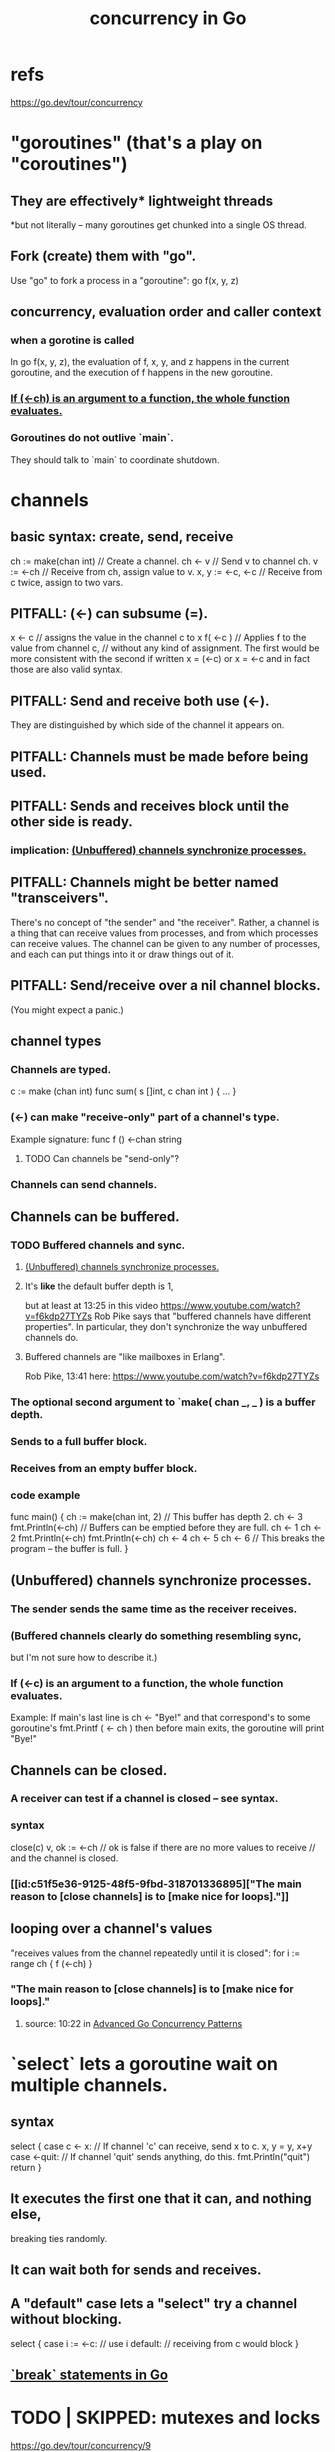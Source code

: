 :PROPERTIES:
:ID:       f606e719-affa-4b04-b339-39cd13ba8693
:END:
#+title: concurrency in Go
* refs
  https://go.dev/tour/concurrency
* "goroutines" (that's a play on "coroutines")
** They are effectively* lightweight threads
   *but not literally --
   many goroutines get chunked into a single OS thread.
** Fork (create) them with "go".
   Use "go" to fork a process in a "goroutine":
   go f(x, y, z)
** concurrency, evaluation order and caller context
*** when a gorotine is called
    In
      go f(x, y, z),
    the evaluation of f, x, y, and z happens in the current goroutine,
    and the execution of f happens in the new goroutine.
*** [[https://github.com/JeffreyBenjaminBrown/public_notes_with_github-navigable_links/blob/master/concurrency_in_go.org#if--c-is-an-argument-to-a-function-the-whole-function-evaluates][If (<-ch) is an argument to a function, the whole function evaluates.]]
*** Goroutines do not outlive `main`.
    They should talk to `main` to coordinate shutdown.
* channels
** basic syntax: create, send, receive
   ch := make(chan int) // Create a channel.
   ch <- v              // Send v to channel ch.
   v := <-ch            // Receive from ch, assign value to v.
   x, y := <-c, <-c     // Receive from c twice, assign to two vars.
** PITFALL: (<-) can subsume (=).
   x <- c // assigns the value in the channel c to x
   f( <-c ) // Applies f to the value from channel c,
            // without any kind of assignment.
   The first would be more consistent with the second if written
     x = (<-c)
   or
     x = <-c
   and in fact those are also valid syntax.
** PITFALL: Send and receive both use (<-).
   They are distinguished by which side of the channel
   it appears on.
** PITFALL: Channels must be made before being used.
** PITFALL: Sends and receives block until the other side is ready.
*** implication: [[https://github.com/JeffreyBenjaminBrown/public_notes_with_github-navigable_links/blob/master/concurrency_in_go.org#unbuffered-channels-synchronize-processes-1][(Unbuffered) channels synchronize processes.]]
** PITFALL: Channels might be better named "transceivers".
   There's no concept of "the sender" and "the receiver".
   Rather, a channel is a thing that can receive values from processes,
   and from which processes can receive values.
   The channel can be given to any number of processes,
   and each can put things into it or draw things out of it.
** PITFALL: Send/receive over a nil channel blocks.
   (You might expect a panic.)
** channel types
*** Channels are typed.
    c := make (chan int)
    func sum( s []int,
              c chan int ) { ... }
*** (<-) can make "receive-only" part of a channel's type.
    Example signature:
    func f () <-chan string
**** TODO Can channels be "send-only"?
*** Channels can send channels.
** Channels can be buffered.
*** TODO Buffered channels and sync.
**** [[https://github.com/JeffreyBenjaminBrown/public_notes_with_github-navigable_links/blob/master/concurrency_in_go.org#unbuffered-channels-synchronize-processes-1][(Unbuffered) channels synchronize processes.]]
**** It's *like* the default buffer depth is 1,
     but at least at 13:25 in this video
       https://www.youtube.com/watch?v=f6kdp27TYZs
     Rob Pike says that
       "buffered channels have different properties".
     In particular, they don't synchronize
     the way unbuffered channels do.
**** Buffered channels are "like mailboxes in Erlang".
     Rob Pike, 13:41 here:
       https://www.youtube.com/watch?v=f6kdp27TYZs
*** The optional second argument to `make( chan _, _ ) is a buffer depth.
*** Sends to a full buffer block.
*** Receives from an empty buffer block.
*** code example
    func main() {
        ch := make(chan int, 2) // This buffer has depth 2.
        ch <- 3
        fmt.Println(<-ch) // Buffers can be emptied before they are full.
        ch <- 1
        ch <- 2
        fmt.Println(<-ch)
        fmt.Println(<-ch)
        ch <- 4
        ch <- 5
        ch <- 6 // This breaks the program -- the buffer is full.
    }
** (Unbuffered) channels synchronize processes.
:PROPERTIES:
:ID:       ffc42ae4-4702-43b1-9dfc-cde9df392a79
:END:
*** The sender sends the same time as the receiver receives.
*** (Buffered channels clearly do something resembling sync,
    but I'm not sure how to describe it.)
*** If (<-c) is an argument to a function, the whole function evaluates.
:PROPERTIES:
:ID:       1a998482-b4d3-4593-b260-a60a8ed07c73
:END:
    Example: If main's last line is
      ch <- "Bye!"
    and that correspond's to some goroutine's
      fmt.Printf ( <- ch )
    then before main exits,
    the goroutine will print "Bye!"
** Channels can be closed.
*** A receiver can test if a channel is closed -- see syntax.
*** syntax
    close(c)
    v, ok := <-ch // ok is false if there are no more values to receive
                  // and the channel is closed.
*** [[id:c51f5e36-9125-48f5-9fbd-318701336895]["The main reason to [close channels] is to [make nice for loops]."]]
** looping over a channel's values
   "receives values from the channel repeatedly until it is closed":
   for i := range ch { f (<-ch) }
*** "The main reason to [close channels] is to [make nice for loops]."
:PROPERTIES:
:ID:       c51f5e36-9125-48f5-9fbd-318701336895
:END:
**** source: 10:22 in [[https://github.com/JeffreyBenjaminBrown/public_notes_with_github-navigable_links/blob/master/advanced_go_concurrency_patterns_talk_on_video.org][Advanced Go Concurrency Patterns]]
* `select` lets a goroutine wait on multiple channels.
** syntax
   select {
     case c <- x: // If channel 'c' can receive, send x to c.
       x, y = y, x+y
     case <-quit: // If channel 'quit' sends anything, do this.
       fmt.Println("quit")
       return
   }
** It executes the first one that it can, and nothing else,
   breaking ties randomly.
** It can wait both for sends and receives.
** A "default" case lets a "select" try a channel without blocking.
   select {
     case i := <-c:
       // use i
     default:
       // receiving from c would block
   }
** [[https://github.com/JeffreyBenjaminBrown/public_notes_with_github-navigable_links/blob/master/go_syntax.org#break-statements-in-go-2][`break` statements in Go]]
* TODO | SKIPPED: mutexes and locks
  https://go.dev/tour/concurrency/9
* cleaning up completed goroutines
* solutions
** "fan-in" | "multiplexer": a channel that outputs the output of multiple channels, whoever's ready first
*** using two goroutines
    func fanIn ( input1, input2 <-chan string )
               <-chan string {
      c := make (chan string)
      go func() { for { c <- <- ipnut1 } }()
      go func() { for { c <- <- ipnut2 } }()
      return c
    }
*** using `select`
    func fanIn ( input1, input2 <-chan string )
               <-chan string {
      c := make (chan string)
    go func() { for { select {
      case s := <-input1: c <- s
      case s := <-input2: c <- s
    } } } ()
    return c
** timeout
*** timeout a select statement
    select {
      case ...
      case ...
      case <- time.After ( 1 * time.Second ):
	...
*** listen for a while then stop
    timeout := time.After ( 1 * time.Second )
    for { select {
      case ...
      case ...
      case <- timeout: // we can't define `timeout` here,
                       // because it's reevaluated each time
		       // the select statement is.
        ...
** wait for something to close before closing
   17:43 in [[https://github.com/JeffreyBenjaminBrown/public_notes_with_github-navigable_links/blob/master/advanced_go_concurrency_patterns_talk_on_video.org][Advanced Go Concurrency Patterns]]

   func (s* sub) Close() error {
     errc := make ( chan error ) // Make a channel to transmit errors.
     s.closing <- errc  // Send the errc channel over the s.closing channel
     return <-errc // Wait for a (hopefully nil) response over errc.
                   // Return that value.
   }
** runtime race detector
   tag "race condition"
*** Use it by passing the `-race` flag to `go run`.
*** What it does, I think
    is detect when two goroutines (need? have?)
    simultaneous (read? write?) access to something.
** runtime deadlock detector
   I believe this is built-in and non-optional --
   if everything is asleep, Go throws an error.
* good style
** [[id:c51f5e36-9125-48f5-9fbd-318701336895]["The main reason to [close channels] is to [make nice for loops]."]]
